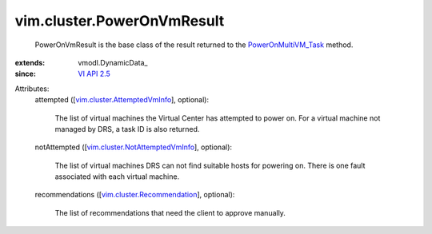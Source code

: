 
vim.cluster.PowerOnVmResult
===========================
  PowerOnVmResult is the base class of the result returned to the `PowerOnMultiVM_Task <vim/Datacenter.rst#powerOnVm>`_ method.
:extends: vmodl.DynamicData_
:since: `VI API 2.5 <vim/version.rst#vimversionversion2>`_

Attributes:
    attempted ([`vim.cluster.AttemptedVmInfo <vim/cluster/AttemptedVmInfo.rst>`_], optional):

       The list of virtual machines the Virtual Center has attempted to power on. For a virtual machine not managed by DRS, a task ID is also returned.
    notAttempted ([`vim.cluster.NotAttemptedVmInfo <vim/cluster/NotAttemptedVmInfo.rst>`_], optional):

       The list of virtual machines DRS can not find suitable hosts for powering on. There is one fault associated with each virtual machine.
    recommendations ([`vim.cluster.Recommendation <vim/cluster/Recommendation.rst>`_], optional):

       The list of recommendations that need the client to approve manually.
